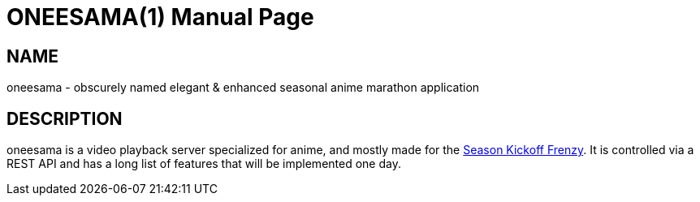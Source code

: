 ONEESAMA(1)
===========
slowpoke <mail+git@slowpoke.io>
:encoding: utf-8
:doctype: manpage

NAME
----

oneesama - obscurely named elegant & enhanced seasonal anime marathon application

DESCRIPTION
-----------

oneesama is a video playback server specialized for anime, and mostly made for
the https://frenzy.moe[Season Kickoff Frenzy]. It is controlled via a REST API
and has a long list of features that will be implemented one day.
